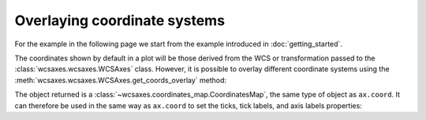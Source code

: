 =============================
Overlaying coordinate systems
=============================

For the example in the following page we start from the example introduced in
:doc:`getting_started`.

.. plot::
   :context: reset
   :nofigs:

    from astropy.wcs import WCS
    from wcsaxes import datasets
    hdu = datasets.msx_hdu()
    wcs = WCS(hdu.header)

    import matplotlib.pyplot as plt
    fig = plt.figure()

    from wcsaxes import WCSAxes

    ax = WCSAxes(fig, [0.25, 0.25, 0.6, 0.6], wcs=wcs)
    fig.add_axes(ax)  # note that the axes have to be added to the figure

    ax.imshow(hdu.data, vmin=-2.e-5, vmax=2.e-4, cmap=plt.cm.gist_heat,
              origin='lower')

The coordinates shown by default in a plot will be those derived from the WCS
or transformation passed to the :class:`wcsaxes.wcsaxes.WCSAxes` class.
However, it is possible to overlay different coordinate systems using the
:meth:`wcsaxes.wcsaxes.WCSAxes.get_coords_overlay` method:

.. plot::
   :context:
   :include-source:
   :align: center

    overlay = ax.get_coords_overlay('fk5')

The object returned is a :class:`~wcsaxes.coordinates_map.CoordinatesMap`, the
same type of object as ``ax.coord``. It can therefore be used in the same way
as ``ax.coord`` to set the ticks, tick labels, and axis labels properties:

.. plot::
   :context:
   :include-source:
   :align: center

    ax.coords['glon'].set_ticks(color='white')
    ax.coords['glat'].set_ticks(color='white')

    ax.coords['glon'].set_axislabel('Galactic Longitude')
    ax.coords['glat'].set_axislabel('Galactic Latitude')

    ax.coords.grid(color='yellow', linestyle='solid', alpha=0.5)

    overlay['ra'].set_ticks(color='white')
    overlay['dec'].set_ticks(color='white')

    overlay['ra'].set_axislabel('Right Ascension')
    overlay['dec'].set_axislabel('Declination')

    overlay.grid(color='white', linestyle='solid', alpha=0.5)
